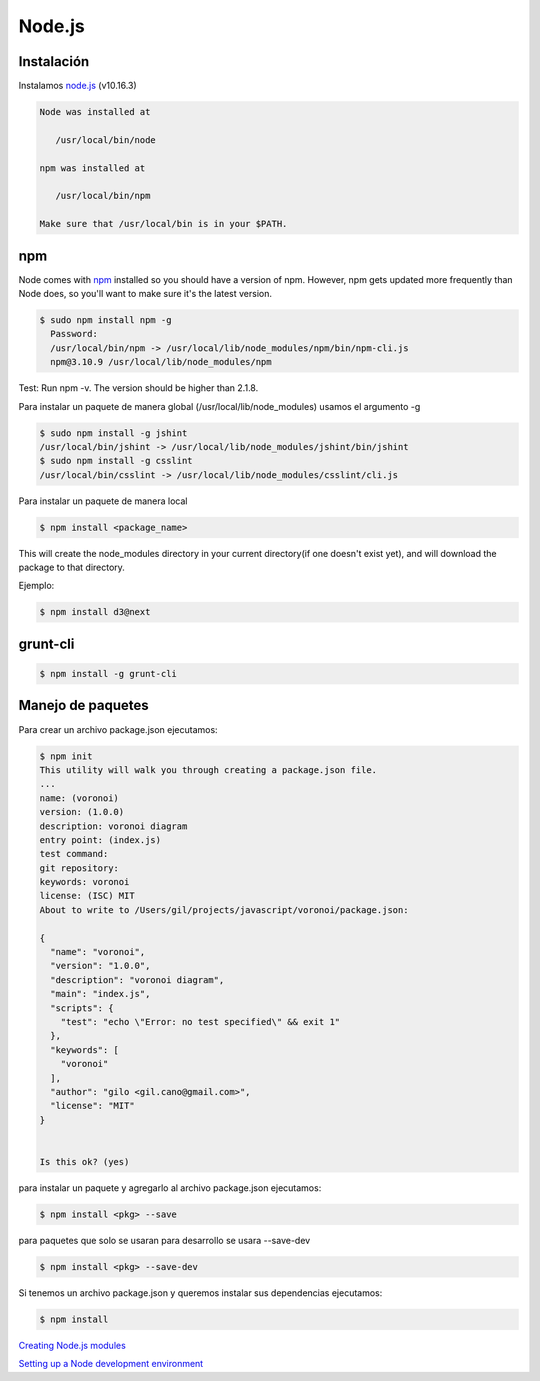 Node.js
=======

Instalación
-----------

Instalamos `node.js <http://nodejs.org/>`_ (v10.16.3)

.. code-block:: console

    Node was installed at

       /usr/local/bin/node

    npm was installed at

       /usr/local/bin/npm

    Make sure that /usr/local/bin is in your $PATH.

npm
---

Node comes with `npm <https://www.npmjs.com/>`_ installed so you should have a version of npm. However, npm gets updated more frequently than Node does, so you'll want to make sure it's the latest version.

.. code-block:: console

    $ sudo npm install npm -g
      Password:
      /usr/local/bin/npm -> /usr/local/lib/node_modules/npm/bin/npm-cli.js
      npm@3.10.9 /usr/local/lib/node_modules/npm

Test: Run npm -v. The version should be higher than 2.1.8.


Para instalar un paquete de manera global (/usr/local/lib/node_modules) usamos el argumento  -g

.. code-block:: console

    $ sudo npm install -g jshint
    /usr/local/bin/jshint -> /usr/local/lib/node_modules/jshint/bin/jshint
    $ sudo npm install -g csslint
    /usr/local/bin/csslint -> /usr/local/lib/node_modules/csslint/cli.js


Para instalar un paquete de manera local

.. code-block:: console

    $ npm install <package_name>

This will create the node_modules directory in your current directory(if one doesn't exist yet), and will download the package to that directory.

Ejemplo:

.. code-block:: console

    $ npm install d3@next

grunt-cli
---------

.. code-block:: console

    $ npm install -g grunt-cli


Manejo de paquetes
------------------

Para crear un archivo package.json ejecutamos:


.. code-block:: console

    $ npm init
    This utility will walk you through creating a package.json file.
    ...
    name: (voronoi)
    version: (1.0.0)
    description: voronoi diagram
    entry point: (index.js)
    test command:
    git repository:
    keywords: voronoi
    license: (ISC) MIT
    About to write to /Users/gil/projects/javascript/voronoi/package.json:

    {
      "name": "voronoi",
      "version": "1.0.0",
      "description": "voronoi diagram",
      "main": "index.js",
      "scripts": {
        "test": "echo \"Error: no test specified\" && exit 1"
      },
      "keywords": [
        "voronoi"
      ],
      "author": "gilo <gil.cano@gmail.com>",
      "license": "MIT"
    }


    Is this ok? (yes)

para instalar un paquete y agregarlo al archivo package.json ejecutamos:

.. code-block:: console

    $ npm install <pkg> --save

para paquetes que solo se usaran para desarrollo se usara --save-dev

.. code-block:: console

    $ npm install <pkg> --save-dev

Si tenemos un archivo package.json y queremos instalar sus dependencias ejecutamos:

.. code-block:: console

    $ npm install



`Creating Node.js modules <https://docs.npmjs.com/getting-started/creating-node-modules>`_

`Setting up a Node development environment <https://developer.mozilla.org/en-US/docs/Learn/Server-side/Express_Nodejs/development_environment>`_
